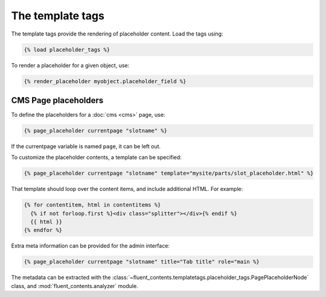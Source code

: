 .. _templatetags:

The template tags
=================

The template tags provide the rendering of placeholder content.
Load the tags using:

.. code-block:: html+django

    {% load placeholder_tags %}

To render a placeholder for a given object, use:

.. code-block:: html+django

    {% render_placeholder myobject.placeholder_field %}


CMS Page placeholders
---------------------

To define the placeholders for a :doc:`cms <cms>` page, use:

.. code-block:: html+django

    {% page_placeholder currentpage "slotname" %}

If the currentpage variable is named ``page``, it can be left out.

To customize the placeholder contents, a template can be specified:

.. code-block:: html+django

    {% page_placeholder currentpage "slotname" template="mysite/parts/slot_placeholder.html" %}

That template should loop over the content items, and include additional HTML.
For example:

.. code-block:: html+django

    {% for contentitem, html in contentitems %}
      {% if not forloop.first %}<div class="splitter"></div>{% endif %}
      {{ html }}
    {% endfor %}

Extra meta information can be provided for the admin interface:

.. code-block:: html+django

    {% page_placeholder currentpage "slotname" title="Tab title" role="main %}

The metadata can be extracted with the :class:`~fluent_contents.templatetags.placeholder_tags.PagePlaceholderNode` class,
and :mod:`fluent_contents.analyzer` module.
